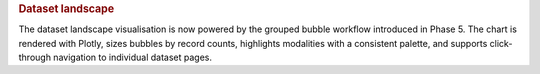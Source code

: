 .. title:: Dataset landscape

.. rubric:: Dataset landscape

The dataset landscape visualisation is now powered by the grouped bubble workflow introduced
in Phase 5. The chart is rendered with Plotly, sizes bubbles by record counts, highlights
modalities with a consistent palette, and supports click-through navigation to individual
dataset pages.

.. raw:: html

   <figure class="eegdash-figure" style="margin: 0 0 1.25rem 0;">

.. raw:: html
   :file: ../_static/dataset_generated/dataset_bubble.html

.. raw:: html

   <figcaption class="eegdash-caption">
     Figure: Interactive grouped bubble landscape. Bubble positions cluster subjects in each dataset,
     marker size encodes record volume on a log scale, colours encode dominant modality, and the legend
     acts as a modality filter. Click a bubble to open the dataset detail page in a new tab.
   </figcaption>
   </figure>
